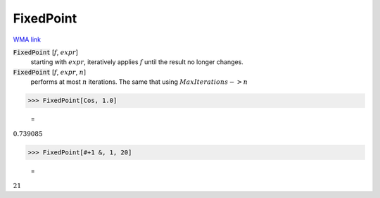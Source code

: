 FixedPoint
==========

`WMA link <https://reference.wolfram.com/language/ref/FixedPoint.html>`_


:code:`FixedPoint` [:math:`f`, :math:`expr`]
    starting with :math:`expr`, iteratively applies :math:`f` until the result no longer changes.

:code:`FixedPoint` [:math:`f`, :math:`expr`, :math:`n`]
    performs at most :math:`n` iterations. The same that using :math:`MaxIterations->n`





>>> FixedPoint[Cos, 1.0]

    =
:math:`0.739085`


>>> FixedPoint[#+1 &, 1, 20]

    =
:math:`21`


